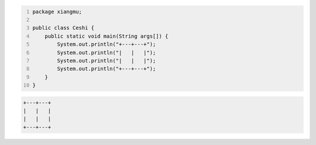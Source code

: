 .. title: Java代码案例29——字符串做相等比较时需要使用equals函数
.. slug: javadai-ma-an-li-29-zi-fu-chuan-zuo-xiang-deng-bi-jiao-shi-xu-yao-shi-yong-equalshan-shu
.. date: 2022-11-14 23:38:59 UTC+08:00
.. tags: Java代码案例
.. category: Java
.. link: 
.. description: 
.. type: text

.. code-block:: java
    :number-lines:

    package xiangmu;

    public class Ceshi {
        public static void main(String args[]) {
            System.out.println("+---+---+");
            System.out.println("|   |   |");
            System.out.println("|   |   |");
            System.out.println("+---+---+");
        }
    }


.. code-block:: text

    +---+---+
    |   |   |
    |   |   |
    +---+---+


